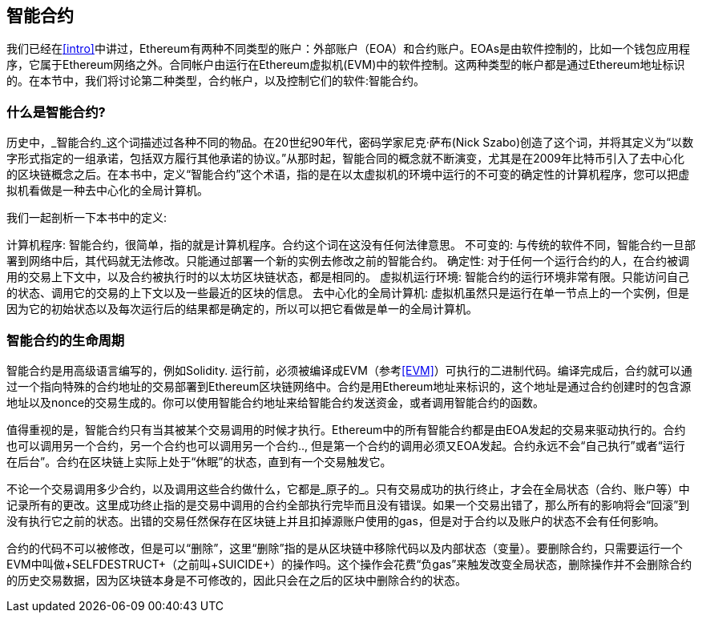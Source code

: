 [[smart_contracts_chapter]]
== 智能合约

我们已经在<<intro>>中讲过，Ethereum有两种不同类型的账户：外部账户（EOA）和合约账户。EOAs是由软件控制的，比如一个钱包应用程序，它属于Ethereum网络之外。合同帐户由运行在Ethereum虚拟机(EVM)中的软件控制。这两种类型的帐户都是通过Ethereum地址标识的。在本节中，我们将讨论第二种类型，合约帐户，以及控制它们的软件:智能合约。

[[smart_contracts_definition]]
=== 什么是智能合约?

历史中，_智能合约_这个词描述过各种不同的物品。在20世纪90年代，密码学家尼克·萨布(Nick Szabo)创造了这个词，并将其定义为“以数字形式指定的一组承诺，包括双方履行其他承诺的协议。”从那时起，智能合同的概念就不断演变，尤其是在2009年比特币引入了去中心化的区块链概念之后。在本书中，定义“智能合约”这个术语，指的是在以太虚拟机的环境中运行的不可变的确定性的计算机程序，您可以把虚拟机看做是一种去中心化的全局计算机。

我们一起剖析一下本书中的定义:

计算机程序: 智能合约，很简单，指的就是计算机程序。合约这个词在这没有任何法律意思。
不可变的: 与传统的软件不同，智能合约一旦部署到网络中后，其代码就无法修改。只能通过部署一个新的实例去修改之前的智能合约。
确定性:  对于任何一个运行合约的人，在合约被调用的交易上下文中，以及合约被执行时的以太坊区块链状态，都是相同的。
虚拟机运行环境: 智能合约的运行环境非常有限。只能访问自己的状态、调用它的交易的上下文以及一些最近的区块的信息。
去中心化的全局计算机: 虚拟机虽然只是运行在单一节点上的一个实例，但是因为它的初始状态以及每次运行后的结果都是确定的，所以可以把它看做是单一的全局计算机。

[[smart_contract_lifecycle]]
=== 智能合约的生命周期

智能合约是用高级语言编写的，例如Solidity. 运行前，必须被编译成EVM（参考<<EVM>>）可执行的二进制代码。编译完成后，合约就可以通过一个指向特殊的合约地址的交易部署到Ethereum区块链网络中。合约是用Ethereum地址来标识的，这个地址是通过合约创建时的包含源地址以及nonce的交易生成的。你可以使用智能合约地址来给智能合约发送资金，或者调用智能合约的函数。

值得重视的是，智能合约只有当其被某个交易调用的时候才执行。Ethereum中的所有智能合约都是由EOA发起的交易来驱动执行的。合约也可以调用另一个合约，另一个合约也可以调用另一个合约.., 但是第一个合约的调用必须又EOA发起。合约永远不会“自己执行”或者“运行在后台”。合约在区块链上实际上处于“休眠”的状态，直到有一个交易触发它。

不论一个交易调用多少合约，以及调用这些合约做什么，它都是_原子的_。只有交易成功的执行终止，才会在全局状态（合约、账户等）中记录所有的更改。这里成功终止指的是交易中调用的合约全部执行完毕而且没有错误。如果一个交易出错了，那么所有的影响将会“回滚”到没有执行它之前的状态。出错的交易任然保存在区块链上并且扣掉源账户使用的gas，但是对于合约以及账户的状态不会有任何影响。

合约的代码不可以被修改，但是可以“删除”，这里“删除”指的是从区块链中移除代码以及内部状态（变量）。要删除合约，只需要运行一个EVM中叫做+SELFDESTRUCT+（之前叫+SUICIDE+）的操作吗。这个操作会花费“负gas”来触发改变全局状态，删除操作并不会删除合约的历史交易数据，因为区块链本身是不可修改的，因此只会在之后的区块中删除合约的状态。



